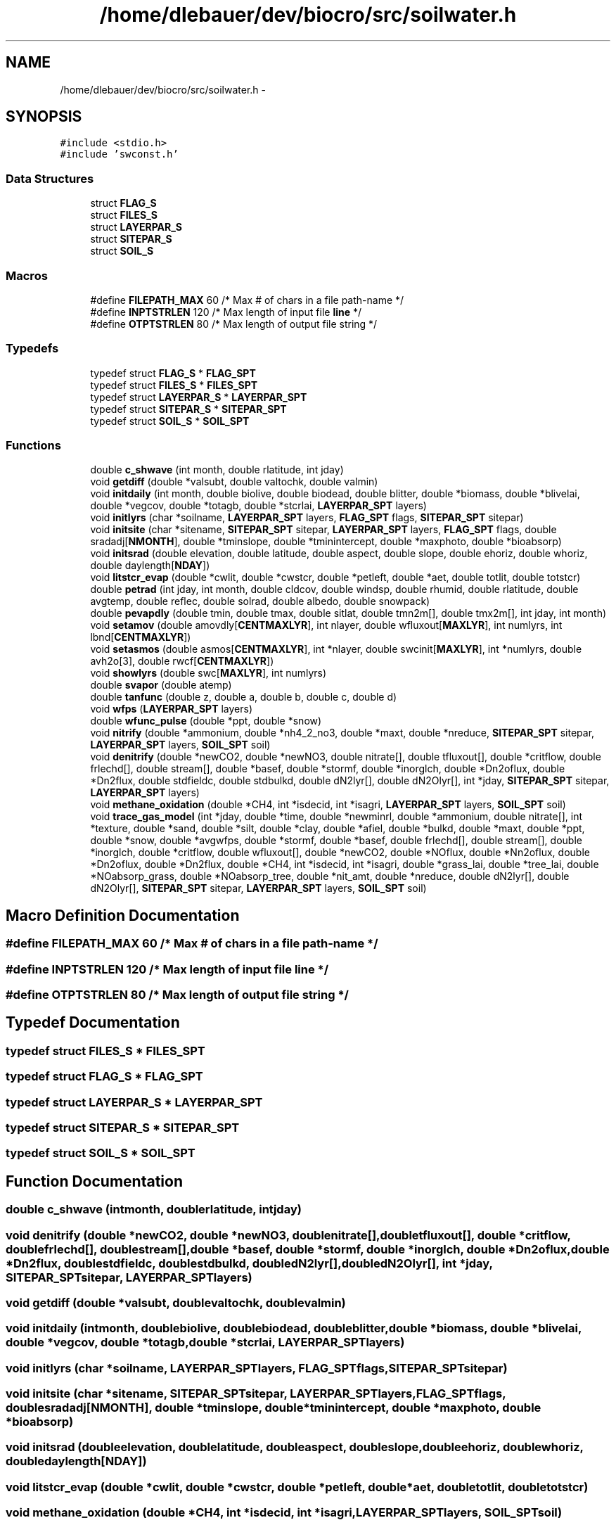 .TH "/home/dlebauer/dev/biocro/src/soilwater.h" 3 "Fri Apr 3 2015" "Version 0.92" "BioCro" \" -*- nroff -*-
.ad l
.nh
.SH NAME
/home/dlebauer/dev/biocro/src/soilwater.h \- 
.SH SYNOPSIS
.br
.PP
\fC#include <stdio\&.h>\fP
.br
\fC#include 'swconst\&.h'\fP
.br

.SS "Data Structures"

.in +1c
.ti -1c
.RI "struct \fBFLAG_S\fP"
.br
.ti -1c
.RI "struct \fBFILES_S\fP"
.br
.ti -1c
.RI "struct \fBLAYERPAR_S\fP"
.br
.ti -1c
.RI "struct \fBSITEPAR_S\fP"
.br
.ti -1c
.RI "struct \fBSOIL_S\fP"
.br
.in -1c
.SS "Macros"

.in +1c
.ti -1c
.RI "#define \fBFILEPATH_MAX\fP   60   /* Max # of chars in a file path-name */"
.br
.ti -1c
.RI "#define \fBINPTSTRLEN\fP   120    /* Max length of input file \fBline\fP */"
.br
.ti -1c
.RI "#define \fBOTPTSTRLEN\fP   80     /* Max length of output file string */"
.br
.in -1c
.SS "Typedefs"

.in +1c
.ti -1c
.RI "typedef struct \fBFLAG_S\fP * \fBFLAG_SPT\fP"
.br
.ti -1c
.RI "typedef struct \fBFILES_S\fP * \fBFILES_SPT\fP"
.br
.ti -1c
.RI "typedef struct \fBLAYERPAR_S\fP * \fBLAYERPAR_SPT\fP"
.br
.ti -1c
.RI "typedef struct \fBSITEPAR_S\fP * \fBSITEPAR_SPT\fP"
.br
.ti -1c
.RI "typedef struct \fBSOIL_S\fP * \fBSOIL_SPT\fP"
.br
.in -1c
.SS "Functions"

.in +1c
.ti -1c
.RI "double \fBc_shwave\fP (int month, double rlatitude, int jday)"
.br
.ti -1c
.RI "void \fBgetdiff\fP (double *valsubt, double valtochk, double valmin)"
.br
.ti -1c
.RI "void \fBinitdaily\fP (int month, double biolive, double biodead, double blitter, double *biomass, double *blivelai, double *vegcov, double *totagb, double *stcrlai, \fBLAYERPAR_SPT\fP layers)"
.br
.ti -1c
.RI "void \fBinitlyrs\fP (char *soilname, \fBLAYERPAR_SPT\fP layers, \fBFLAG_SPT\fP flags, \fBSITEPAR_SPT\fP sitepar)"
.br
.ti -1c
.RI "void \fBinitsite\fP (char *sitename, \fBSITEPAR_SPT\fP sitepar, \fBLAYERPAR_SPT\fP layers, \fBFLAG_SPT\fP flags, double sradadj[\fBNMONTH\fP], double *tminslope, double *tminintercept, double *maxphoto, double *bioabsorp)"
.br
.ti -1c
.RI "void \fBinitsrad\fP (double elevation, double latitude, double aspect, double slope, double ehoriz, double whoriz, double daylength[\fBNDAY\fP])"
.br
.ti -1c
.RI "void \fBlitstcr_evap\fP (double *cwlit, double *cwstcr, double *petleft, double *aet, double totlit, double totstcr)"
.br
.ti -1c
.RI "double \fBpetrad\fP (int jday, int month, double cldcov, double windsp, double rhumid, double rlatitude, double avgtemp, double reflec, double solrad, double albedo, double snowpack)"
.br
.ti -1c
.RI "double \fBpevapdly\fP (double tmin, double tmax, double sitlat, double tmn2m[], double tmx2m[], int jday, int month)"
.br
.ti -1c
.RI "void \fBsetamov\fP (double amovdly[\fBCENTMAXLYR\fP], int nlayer, double wfluxout[\fBMAXLYR\fP], int numlyrs, int lbnd[\fBCENTMAXLYR\fP])"
.br
.ti -1c
.RI "void \fBsetasmos\fP (double asmos[\fBCENTMAXLYR\fP], int *nlayer, double swcinit[\fBMAXLYR\fP], int *numlyrs, double avh2o[3], double rwcf[\fBCENTMAXLYR\fP])"
.br
.ti -1c
.RI "void \fBshowlyrs\fP (double swc[\fBMAXLYR\fP], int numlyrs)"
.br
.ti -1c
.RI "double \fBsvapor\fP (double atemp)"
.br
.ti -1c
.RI "double \fBtanfunc\fP (double z, double a, double b, double c, double d)"
.br
.ti -1c
.RI "void \fBwfps\fP (\fBLAYERPAR_SPT\fP layers)"
.br
.ti -1c
.RI "double \fBwfunc_pulse\fP (double *ppt, double *snow)"
.br
.ti -1c
.RI "void \fBnitrify\fP (double *ammonium, double *nh4_2_no3, double *maxt, double *nreduce, \fBSITEPAR_SPT\fP sitepar, \fBLAYERPAR_SPT\fP layers, \fBSOIL_SPT\fP soil)"
.br
.ti -1c
.RI "void \fBdenitrify\fP (double *newCO2, double *newNO3, double nitrate[], double tfluxout[], double *critflow, double frlechd[], double stream[], double *basef, double *stormf, double *inorglch, double *Dn2oflux, double *Dn2flux, double stdfieldc, double stdbulkd, double dN2lyr[], double dN2Olyr[], int *jday, \fBSITEPAR_SPT\fP sitepar, \fBLAYERPAR_SPT\fP layers)"
.br
.ti -1c
.RI "void \fBmethane_oxidation\fP (double *CH4, int *isdecid, int *isagri, \fBLAYERPAR_SPT\fP layers, \fBSOIL_SPT\fP soil)"
.br
.ti -1c
.RI "void \fBtrace_gas_model\fP (int *jday, double *time, double *newminrl, double *ammonium, double nitrate[], int *texture, double *sand, double *silt, double *clay, double *afiel, double *bulkd, double *maxt, double *ppt, double *snow, double *avgwfps, double *stormf, double *basef, double frlechd[], double stream[], double *inorglch, double *critflow, double wfluxout[], double *newCO2, double *NOflux, double *Nn2oflux, double *Dn2oflux, double *Dn2flux, double *CH4, int *isdecid, int *isagri, double *grass_lai, double *tree_lai, double *NOabsorp_grass, double *NOabsorp_tree, double *nit_amt, double *nreduce, double dN2lyr[], double dN2Olyr[], \fBSITEPAR_SPT\fP sitepar, \fBLAYERPAR_SPT\fP layers, \fBSOIL_SPT\fP soil)"
.br
.in -1c
.SH "Macro Definition Documentation"
.PP 
.SS "#define FILEPATH_MAX   60   /* Max # of chars in a file path-name */"

.SS "#define INPTSTRLEN   120    /* Max length of input file \fBline\fP */"

.SS "#define OTPTSTRLEN   80     /* Max length of output file string */"

.SH "Typedef Documentation"
.PP 
.SS "typedef  struct \fBFILES_S\fP * \fBFILES_SPT\fP"

.SS "typedef  struct \fBFLAG_S\fP * \fBFLAG_SPT\fP"

.SS "typedef  struct \fBLAYERPAR_S\fP * \fBLAYERPAR_SPT\fP"

.SS "typedef  struct \fBSITEPAR_S\fP * \fBSITEPAR_SPT\fP"

.SS "typedef  struct \fBSOIL_S\fP * \fBSOIL_SPT\fP"

.SH "Function Documentation"
.PP 
.SS "double c_shwave (intmonth, doublerlatitude, intjday)"

.SS "void denitrify (double *newCO2, double *newNO3, doublenitrate[], doubletfluxout[], double *critflow, doublefrlechd[], doublestream[], double *basef, double *stormf, double *inorglch, double *Dn2oflux, double *Dn2flux, doublestdfieldc, doublestdbulkd, doubledN2lyr[], doubledN2Olyr[], int *jday, \fBSITEPAR_SPT\fPsitepar, \fBLAYERPAR_SPT\fPlayers)"

.SS "void getdiff (double *valsubt, doublevaltochk, doublevalmin)"

.SS "void initdaily (intmonth, doublebiolive, doublebiodead, doubleblitter, double *biomass, double *blivelai, double *vegcov, double *totagb, double *stcrlai, \fBLAYERPAR_SPT\fPlayers)"

.SS "void initlyrs (char *soilname, \fBLAYERPAR_SPT\fPlayers, \fBFLAG_SPT\fPflags, \fBSITEPAR_SPT\fPsitepar)"

.SS "void initsite (char *sitename, \fBSITEPAR_SPT\fPsitepar, \fBLAYERPAR_SPT\fPlayers, \fBFLAG_SPT\fPflags, doublesradadj[NMONTH], double *tminslope, double *tminintercept, double *maxphoto, double *bioabsorp)"

.SS "void initsrad (doubleelevation, doublelatitude, doubleaspect, doubleslope, doubleehoriz, doublewhoriz, doubledaylength[NDAY])"

.SS "void litstcr_evap (double *cwlit, double *cwstcr, double *petleft, double *aet, doubletotlit, doubletotstcr)"

.SS "void methane_oxidation (double *CH4, int *isdecid, int *isagri, \fBLAYERPAR_SPT\fPlayers, \fBSOIL_SPT\fPsoil)"

.PP
.nf
98     { 
99       int    ilyr;
100       double  bulkdensity;
101       double  fieldcapacity;
102       double soiltemp;
103       double soilwater;
104       double wfps;
105       double CH4max;
106       double  Dopt;
107       double Wmin;
108       double Wmax;
109       double  Wopt;
110       double agri_adjust;
111       double temp_adjust;
112       double watr_adjust;
113       double wfps_adjust;
114       double  percentlayer;
115       double  temp;
116 
117 /*
118       extern LAYERPAR_SPT layers;
119       extern SOIL_SPT soil;
120 */
121       /* Compute a weighted average for soil temperature, field capacity, */
122       /* bulk density, water filled pore space, and volumetric soil water */
123       /* content in top 15 cm of soil profile */
124       ilyr = 0;
125       bulkdensity = 0\&.0;
126       fieldcapacity = 0\&.0;
127       soiltemp = 0\&.0;
128       soilwater = 0\&.0;
129       wfps = 0\&.0;
130       for (ilyr = 0; ilyr < layers->numlyrs; ilyr++) {
131         if (layers->dpthmn[ilyr] < CH4DEPTH) {
132           if (layers->dpthmx[ilyr] <= CH4DEPTH) {
133             bulkdensity += layers->bulkd[ilyr] * layers->width[ilyr] / 
134                            CH4DEPTH;
135             fieldcapacity += layers->fieldc[ilyr] * layers->width[ilyr] /
136                              CH4DEPTH;
137             soiltemp += soil->soiltavg[ilyr] * layers->width[ilyr] / CH4DEPTH;
138             soilwater += layers->wfps[ilyr] * layers->width[ilyr] / CH4DEPTH;
139             wfps += layers->wfps[ilyr] * layers->width[ilyr] / CH4DEPTH;
140           } else if ((layers->dpthmx[ilyr] - layers->dpthmn[ilyr]) > 0\&.0) {
141             percentlayer = (CH4DEPTH - layers->dpthmn[ilyr]) / 
142                            (layers->dpthmx[ilyr] - layers->dpthmn[ilyr]);
143             bulkdensity += layers->bulkd[ilyr] * layers->width[ilyr] /
144                            CH4DEPTH * percentlayer;
145             fieldcapacity += layers->fieldc[ilyr] * layers->width[ilyr] /
146                              CH4DEPTH * percentlayer;
147             soiltemp += soil->soiltavg[ilyr] * layers->width[ilyr] /
148                         CH4DEPTH * percentlayer;
149             soilwater += layers->wfps[ilyr] * layers->width[ilyr] / CH4DEPTH *
150                          percentlayer;
151             wfps += layers->wfps[ilyr] * layers->width[ilyr] / CH4DEPTH *
152                     percentlayer;
153           }
154         }
155       }
156       /* Convert from water filled pore space to volumetric water */
157       soilwater = soilwater * (1\&.0 - (bulkdensity / PARTDENS));
158       soilwater *= 100\&.0;
159 
160       /* CH4 oxidation for a deciduous system */
161       if (*isdecid) {
162         CH4max = 40\&.0 - 18\&.3 * bulkdensity;
163         temp_adjust = 0\&.0209 * soiltemp + 0\&.845;
164         /* Use bounded value for wfps_adjust if wfps falls below a critical */
165         /* value, cak - 11/12/02 */
166         if (wfps <= 0\&.05) {
167           wfps_adjust = 0\&.1;
168         } else {
169           wfps_adjust = pow((10\&.0 * wfps - 0\&.5) / (1\&.84 - 0\&.5), 0\&.13);
170           wfps_adjust *= pow((10\&.0 * wfps - 55) / (1\&.84 - 55),
171                              (0\&.13 * (55 - 1\&.84)) / (1\&.84 - 0\&.5));
172           wfps_adjust = max(0\&.1, wfps_adjust);
173         }
174         *CH4 = CH4max * wfps_adjust * temp_adjust;
175 
176       } else {
177         /* CH4 oxidation for a grassland/coniferous/tropical system */
178         Wmin = 3\&.0 * fieldcapacity - 0\&.28;
179         Wopt = 6\&.3 * fieldcapacity - 0\&.58;
180         Wmax = 10\&.6 * fieldcapacity + 1\&.9;
181         temp = Wopt * 0\&.1 / (1\&.0 - (bulkdensity / PARTDENS));
182         Dopt = diffusiv(&fieldcapacity, &bulkdensity, &temp);
183         CH4max = 53\&.8 * Dopt + 0\&.58;
184         if ((0\&.1*soilwater < Wmin) || 0\&.1*soilwater > Wmax) {
185           watr_adjust = 0\&.1;
186         } else {
187           watr_adjust = pow(((0\&.1 * soilwater - Wmin) / (Wopt - Wmin)), 0\&.4) *
188                         pow(((0\&.1 * soilwater - Wmax) / (Wopt - Wmax)), 
189                              ((0\&.4 * (Wmax - Wopt)) / (Wopt - Wmin))); 
190           watr_adjust = max(0\&.1, watr_adjust);
191         }
192         if (*isagri) {
193           if (Dopt < 0\&.15) {
194             agri_adjust = 0\&.9;
195           } else if (Dopt > 0\&.28) {
196             agri_adjust = 0\&.28;
197           } else {
198             agri_adjust = -4\&.6 * Dopt + 1\&.6;
199           }
200         } else {
201           agri_adjust = 1\&.0;
202         }
203         temp_adjust = (soiltemp * max(0\&.11, Dopt) * 0\&.095) + 0\&.9;
204         *CH4 = CH4max * watr_adjust * temp_adjust * agri_adjust;
205       }
206 
207       return;
208     }
.fi
.SS "void nitrify (double *ammonium, double *nh4_2_no3, double *maxt, double *nreduce, \fBSITEPAR_SPT\fPsitepar, \fBLAYERPAR_SPT\fPlayers, \fBSOIL_SPT\fPsoil)"

.PP
.nf
86     {
87       int debug = 0;
88       int ilyr;
89       double MaxRate = 0\&.15;
90       double base_flux;
91       double fNsoilt; 
92       double fNwfps;
93       double fNnh4;
94       double fNph;
95       double A[4];    /* parameters to parton-innis functions */
96       double grams_soil;
97       double nh4_conc;
98       double avgwfps;
99       double min_ammonium = 0\&.03;
100       double abiotic;
101       double  rel_wc[4], avg_rel_wc, avgfc, avgstemp;
102       double absoluteMaxRate;
103 
104 /*
105       extern LAYERPAR_SPT layers;
106       extern SITEPAR_SPT sitepar;
107       extern SOIL_SPT soil;
108 */
109 
110       *nh4_2_no3 = 0\&.0;
111 
112       if (*ammonium < min_ammonium) {
113         if (debug) {
114           fprintf(stdout, "CANNOT NITRIFY, ammonium too small\n");
115         }
116         goto RET;
117       }
118 
119       /* Convert ammonium (g/m2) to nh4_conc (ppm) */
120       /* Assume all ammonium occurs in the top 15 cm */
121 /* NOTE:  This should be changed so that nitrification occurs as a continuous
122           function by depth rather than assuming that the top 3 soil layers
123           will sum to 15 cm */
124 
125       grams_soil = (layers->bulkd[0]*layers->width[0] +
126                     layers->bulkd[1]*layers->width[1] +
127                     layers->bulkd[2]*layers->width[2])*100*100;
128 
129       nh4_conc = *ammonium/grams_soil*1\&.0E6;
130 
131       if (debug > 1) {
132         fprintf(stdout, "ammonium = %10\&.4lf\n", *ammonium);
133         fprintf(stdout, "nh4_conc = %10\&.4lf\n", nh4_conc);
134       }
135 
136       /* Compute the effect of soil water on Nitrification (0-1)\&. */
137       /* Use relative water content for this calculation when the */
138       /* soil is drier than field capacity\&.  When the soil is wetter */
139       /* field capacity use water filled pore space\&.  cak - 06/16/04 */
140 
141       /* Compute relative water content in the 2nd and 3rd soil layers, */
142       /* cak - 08/19/04 */
143       for (ilyr = 1; ilyr < 3; ilyr ++) {
144         rel_wc[ilyr] = (layers->swc[ilyr]/(layers->width[ilyr]) -
145                         layers->swclimit[ilyr]) /
146                         (layers->fieldc[ilyr] - layers->swclimit[ilyr]);
147         if (rel_wc[ilyr] < 0\&.0) {
148           rel_wc[ilyr] = 0\&.0;
149         } else if (rel_wc[ilyr] > 1\&.0) {
150           rel_wc[ilyr] = 1\&.0;
151         }
152         rel_wc[ilyr] *= layers->width[ilyr];
153       }
154       avg_rel_wc = (rel_wc[1] + rel_wc[2]) /
155                    (layers->width[1] + layers->width[2]);
156 
157       if (avg_rel_wc < 1\&.0) {
158         fNwfps = 1\&.0/(1\&.0 + 30\&.0 * exp(-9\&.0 * avg_rel_wc));
159       } else {
160         /* Compute average water filled pore space in 2nd and 3rd soil */
161         /* layers, cak - 08/19/04 */
162         wfps(layers);
163         avgwfps = (layers->wfps[1]*layers->width[1] +
164                    layers->wfps[2]*layers->width[2]) /
165                   (layers->width[1] + layers->width[2]);
166         if (debug > 1) {
167           fprintf(stdout, "avgwfps = %6\&.2lf\n", avgwfps);
168         }
169         avgfc = (layers->fieldc[1]*layers->width[1] +
170                  layers->fieldc[2]*layers->width[2]) /
171                 (layers->width[1] + layers->width[2]);
172         /* Line function with two known points and a new X, calculate Y */
173         /* slope = (y2 - y1) / (x2 - x1) */
174         /* y = slope * (x - x2) + y2 */
175         fNwfps = (0\&.0 - 1\&.0) / (1\&.0 - avgfc) * (avgwfps - 1\&.0) + 0\&.0;
176       }
177 
178       /* Compute the soil temperature effect on Nitrification */
179       A[0] = 35\&.0;
180       A[1] = -5\&.0;
181       A[2] = 4\&.5;
182       A[3] = 7\&.0;
183       /* Rates of nitrification were too low at low soil temperatures, */
184       /* shift the curve so that the nitrification rates are effectively */
185       /* higher for cooler sites, this change does not affect sites with */
186       /* hot temperatures, cak - 11/25/03 */
187       avgstemp = (soil->soiltavg[1] * layers->width[1] + 
188                   soil->soiltavg[2] * layers->width[2]) /
189                  (layers->width[1] + layers->width[2]);
190       if (*maxt >= 35\&.0) {
191         A[0] = *maxt;
192         fNsoilt = f_gen_poisson_density(avgstemp,A);
193       } else {
194         fNsoilt = f_gen_poisson_density(avgstemp+(A[0]-*maxt),A);
195       }
196 
197       /* Compute pH effect on nitrification */
198       A[0] = 5\&.0;
199       A[1] = 0\&.56;
200       A[2] = 1\&.0;
201       A[3] = 0\&.45;
202       fNph = f_arctangent(layers->pH[1], A);
203 
204       /* Compute the Ammonium effect on Nitrification */
205       A[0] = 1\&.0;
206       A[1] = -0\&.0105;
207       A[2] = 0\&.0;
208       A[3] = 0\&.0;
209       fNnh4 = 1\&.0 - f_exponential(nh4_conc, A);
210 
211       /* Compute amount of ammonium that goes to nitrate during */
212       /* nitrification */
213       if (debug > 1) {
214         fprintf(stdout, "%6s  %6s  %6s  %6s\n","fNwfps","fNsoilt", "fNph",
215                 "fNnh4");
216         fprintf(stdout, "%6\&.4lf  %6\&.4lf  %6\&.4lf  %6\&.4lf\n", fNwfps, fNsoilt, fNph,
217                 fNnh4);
218       }
219       /* The base_flux is equivalent to 0\&.1 gN/ha/day */
220       base_flux = 0\&.1/10000\&.0;
221       abiotic = max(fNwfps * fNsoilt, sitepar->Ncoeff);
222       absoluteMaxRate = min(0\&.4, *ammonium * MaxRate);
223       *nh4_2_no3 = absoluteMaxRate * fNph * abiotic * *nreduce +
224                    base_flux;
225 
226       if ((*ammonium - *nh4_2_no3) > min_ammonium) {
227         *ammonium -= *nh4_2_no3;
228       } else {
229         *nh4_2_no3 = min(*nh4_2_no3, *ammonium - min_ammonium);
230         *ammonium = min_ammonium;
231       }
232 
233 RET:  return;
234     }
.fi
.SS "double petrad (intjday, intmonth, doublecldcov, doublewindsp, doublerhumid, doublerlatitude, doubleavgtemp, doublereflec, doublesolrad, doublealbedo, doublesnowpack)"

.SS "double pevapdly (doubletmin, doubletmax, doublesitlat, doubletmn2m[], doubletmx2m[], intjday, intmonth)"

.SS "void setamov (doubleamovdly[CENTMAXLYR], intnlayer, doublewfluxout[MAXLYR], intnumlyrs, intlbnd[CENTMAXLYR])"

.SS "void setasmos (doubleasmos[CENTMAXLYR], int *nlayer, doubleswcinit[MAXLYR], int *numlyrs, doubleavh2o[3], doublerwcf[CENTMAXLYR])"

.SS "void showlyrs (doubleswc[MAXLYR], intnumlyrs)"

.SS "double svapor (doubleatemp)"

.SS "double tanfunc (doublez, doublea, doubleb, doublec, doubled)"

.SS "void trace_gas_model (int *jday, double *time, double *newminrl, double *ammonium, doublenitrate[], int *texture, double *sand, double *silt, double *clay, double *afiel, double *bulkd, double *maxt, double *ppt, double *snow, double *avgwfps, double *stormf, double *basef, doublefrlechd[], doublestream[], double *inorglch, double *critflow, doublewfluxout[], double *newCO2, double *NOflux, double *Nn2oflux, double *Dn2oflux, double *Dn2flux, double *CH4, int *isdecid, int *isagri, double *grass_lai, double *tree_lai, double *NOabsorp_grass, double *NOabsorp_tree, double *nit_amt, double *nreduce, doubledN2lyr[], doubledN2Olyr[], \fBSITEPAR_SPT\fPsitepar, \fBLAYERPAR_SPT\fPlayers, \fBSOIL_SPT\fPsoil)"

.PP
.nf
133     {
134 
135       /* Local Variables */
136 
137       int    debug = 0;
138       int    ilyr;
139       int *soilclassification;
140 /*      double netmn_to_no3 = 0\&.20; */
141       double netmn_to_no3 = 0\&.0;
142       double turnovfrac = 0\&.02;
143       double newNH4;
144       double newNO3;
145       double nh4_to_no3;
146       double krainNO;
147       double potential_NOflux;
148       double dDO;
149       double stdbulkd;
150       double stdfieldc;
151       double NO_N2O_ratio;
152       double NH4_to_NO;
153       double npool_sum;
154       double canopy_reduction;
155       double NOabsorp;
156       double total_lai;
157 
158 //      extern SITEPAR_SPT sitepar;
159 
160       *Nn2oflux = 0\&.0;
161       *NOflux = 0\&.0;
162       *Dn2oflux = 0\&.0;
163       *Dn2flux = 0\&.0;
164 
165       /* Compute fraction of new mineralization that is converted to NH4 */
166       /* and NO3 */
167 
168       if (debug) {
169         printf("newminrl = %6\&.4lf\n", *newminrl);
170       }
171 
172       if (*newminrl <= 0\&.0) {
173 
174         /* Immobilization */
175         /* Distribute N loss proportionally between ammonium and nitrate   */
176         /* layers\&.  There is no check that these N pools won't go negative */
177         /* once immobilization is accounted for\&.  It is assumed that the   */
178         /* immobilization calculation by the decomp model is moderated by  */
179         /* the supply of minerl N\&.                                         */
180 
181         npool_sum = (*ammonium > 0\&.0) ? *ammonium : 0\&.0;
182         for (ilyr=0; ilyr < MAXLYR; ilyr ++) {
183           npool_sum += (nitrate[ilyr] > 0\&.0) ? nitrate[ilyr] : 0\&.0;
184         }
185         if (*ammonium > 0\&.0) {
186           *ammonium += *newminrl * (*ammonium / npool_sum);
187         }
188         for (ilyr=0; ilyr < MAXLYR; ilyr ++) {
189           if (nitrate[ilyr] > 0\&.0) {
190             nitrate[ilyr] += *newminrl * (nitrate[ilyr] / npool_sum);
191           }
192         }
193         newNH4 = 0\&.0;
194         newNO3 = 0\&.0;
195       } else {
196         /* Mineralization */
197         newNH4 = *newminrl * (1\&.0 - netmn_to_no3);
198         newNO3 = *newminrl * netmn_to_no3;
199       }
200 
201       if (debug) {
202         printf("newNH4 = %6\&.4lf\n", newNH4);
203         printf("newNO3 = %6\&.4lf\n", newNO3);
204       }
205 
206       *ammonium += newNH4;
207 
208       /* Compute the amount of NH4 that is converted to NO3 due to */
209       /* nitrification */
210 
211      nitrify(ammonium, &nh4_to_no3, maxt, nreduce,sitepar,layers,soil);
212       *nit_amt = nh4_to_no3;
213 
214       if (debug) {
215         printf("texture = %1d\n", *texture);
216         printf("nh4_to_no3 = %6\&.4lf\n", nh4_to_no3);
217         printf("maxt = %6\&.4lf\n", *maxt);
218       }
219 
220       /* Compute fraction of new NO3 that is converted to N2O and NO */
221 
222       krainNO = nox_pulse(ppt, snow);
223 
224       getsoilprop(sand, silt, clay, &stdbulkd, &stdfieldc, texture,&soilclassification);
225 
226       /* Use standard field capacity and bulk density according */
227       /* to the soil class in the texture triangle -mdh 10/26/99 */
228 /*      dDO = diffusiv(afiel(1), bulkd, *avgwfps) */
229       /* No, change back to soils\&.in field capacity and bulk density\&. */
230       /* -mdh 6/20/00 */
231 /*      dDO = diffusiv(&stdfieldc, &stdbulkd, avgwfps); */
232       dDO = diffusiv(afiel, bulkd, avgwfps);
233 
234       newNO3 += nh4_to_no3;
235 
236       if (newNO3 > 1\&.0E-30) {
237         *Nn2oflux = newNO3 * turnovfrac * sitepar->N2Oadjust;
238         newNO3 -= *Nn2oflux; 
239 
240         /* Another update to NO flux calculation -mdh 10/26/99 */
241 
242 /*        NO_N2O_ratio = 15\&.23 + (35\&.45*atan(0\&.676*PI*(10*dDO-1\&.86)))/PI; */
243         NO_N2O_ratio = 8\&.0 + (18\&.0*atan(0\&.75*PI*(10*dDO-1\&.86)))/PI;
244         /* If this is an agricultural system adjust the NO to N2O ratio */
245         /* cak - 01/28/03 */
246         if (*isagri) {
247 /*          NO_N2O_ratio *= 0\&.2; */
248           NO_N2O_ratio *= 0\&.5;
249         }
250         potential_NOflux = NO_N2O_ratio * *Nn2oflux * krainNO;
251 
252         if (potential_NOflux <= newNO3) {
253           *NOflux = potential_NOflux;
254           newNO3 -= *NOflux;
255         } else {
256           /* take N out of ammonimum to get max NOflux possible */
257           NH4_to_NO = min(*ammonium, (potential_NOflux-newNO3));
258           *NOflux = newNO3 + NH4_to_NO;
259           *ammonium -= NH4_to_NO;
260           newNO3 = 0;
261         }
262 
263         if (*NOflux < 1\&.0E-30) {
264           *NOflux = 0\&.0;
265         }
266 
267       } else {
268         NO_N2O_ratio = 0\&.0;
269       }
270 
271       /* Compute the N2O flux (Dn2oflux) and N2 flux (Dn2flux) due to */
272       /* denitrification */
273 
274 denitrify(newCO2, &newNO3, nitrate, wfluxout, critflow, frlechd,
275                 stream, basef, stormf, inorglch, Dn2oflux, Dn2flux,
276                 stdfieldc, stdbulkd, dN2lyr, dN2Olyr, jday,sitepar,layers);
277 
278 
279       /* Now compute NOflux from denitrification (new calculation */
280       /* -mdh 6/1/00 */
281 /*      potential_NOflux = NO_N2O_ratio * *Dn2oflux * krainNO; */
282       /* For denitrification, krainNO is >= 1\&.0 -mdh 6/22/00 */
283 
284       potential_NOflux = NO_N2O_ratio * *Dn2oflux * min(1\&.0, krainNO);
285 
286       if (potential_NOflux <= *ammonium) {
287         /* Take all N out of ammonimum pool */
288         *NOflux += potential_NOflux;
289         *ammonium -= potential_NOflux;
290       } else {
291         /* Take N out of available ammonium, then convert some Dn2oflux to */
292         /* NOflux */
293         *NOflux += *ammonium;
294         potential_NOflux -= *ammonium;
295         *ammonium = 0\&.0;
296         if (potential_NOflux <= *Dn2oflux) {
297           *NOflux += potential_NOflux;
298           *Dn2oflux -= potential_NOflux;
299         }
300       }
301 
302       /* Compute the amount of the soil NO flux that is absorped by the canopy, cak - 09/23/03 */
303       total_lai = *grass_lai + *tree_lai;
304       if (total_lai > 0\&.0) {
305         canopy_reduction = 0\&.0077 * pow(total_lai,2) + -0\&.13 * total_lai + 0\&.99;
306         /* We need to retain the soil flux value */
307 
308         /* This previous code did not maintain and N balance -Melannie 9/26/2011 */
309         /* NOsoil = *NOflux; */
310         /* *NOflux *= canopy_reduction; */
311         /* NOabsorp = NOsoil - *NOflux; */
312 
313         NOabsorp = *NOflux * (1 - canopy_reduction);
314         if (NOabsorp > 0\&.0)
315         {
316             *NOabsorp_grass = NOabsorp * (*grass_lai / total_lai);
317             *NOabsorp_tree = NOabsorp * (*tree_lai / total_lai);
318             *NOflux -= NOabsorp;
319         }
320 
321         /* NO absorped by canopy goes to crop storage and forest storage */
322         /* Reset NOflux using the retained value */
323         /* *NOflux = NOsoil; */
324       }
325 
326       if (*NOflux < 1\&.0E-30) {
327         *NOflux = 0\&.0;
328       }
329       if (*Nn2oflux < 1\&.0E-30) {
330         *Nn2oflux = 0\&.0;
331       }
332       if (*Dn2oflux < 1\&.0E-30) {
333         *Dn2oflux = 0\&.0;
334       }
335       if (*Dn2flux < 1\&.0E-30) {
336         *Dn2flux = 0\&.0;
337       }
338       
339       /* Calculate methane oxidation */
340       methane_oxidation(CH4, isdecid, isagri,layers,soil);
341   //    wrtsoiln(time, jday,ammonium,nitrate);
342       return;
343     }
.fi
.SS "void wfps (\fBLAYERPAR_SPT\fPlayers)"

.PP
.nf
51     {
52       int ilyr;
53       double swcfrac;
54       double porespace;
55 
56       for(ilyr=0; ilyr < layers->numlyrs; ilyr++) {
57 
58         swcfrac = layers->swc[ilyr] / layers->width[ilyr];
59         porespace = 1\&.0 - layers->bulkd[ilyr] / PARTDENS;
60         layers->wfps[ilyr] = swcfrac/porespace;
61       }
62 
63       return;
64     }
.fi
.SS "double wfunc_pulse (double *ppt, double *snow)"

.SH "Author"
.PP 
Generated automatically by Doxygen for BioCro from the source code\&.
